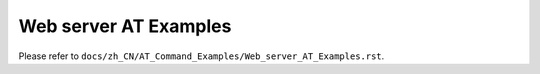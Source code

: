 Web server AT Examples
======================

Please refer to ``docs/zh_CN/AT_Command_Examples/Web_server_AT_Examples.rst``.